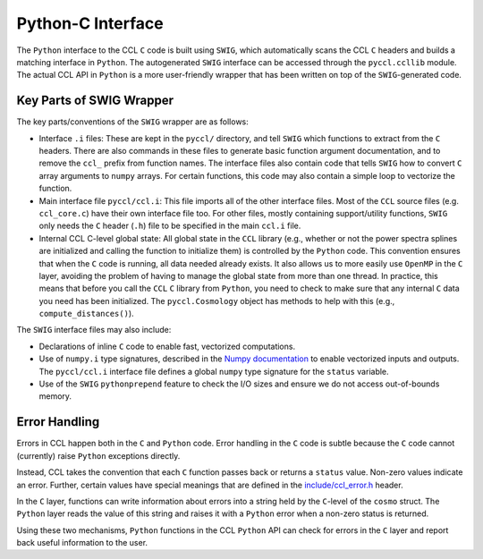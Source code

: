 .. _pycint:

******************
Python-C Interface
******************

The ``Python`` interface to the CCL ``C`` code is built using ``SWIG``,
which automatically scans the CCL ``C`` headers and builds a matching
interface in ``Python``. The autogenerated ``SWIG`` interface can be accessed
through the ``pyccl.ccllib`` module. The actual CCL API in ``Python`` is a more
user-friendly wrapper that has been written on top of the ``SWIG``-generated
code.


Key Parts of SWIG Wrapper
=========================

The key parts/conventions of the ``SWIG`` wrapper are as follows:

- Interface ``.i`` files: These are kept in the ``pyccl/`` directory, and tell
  ``SWIG`` which functions to extract from the ``C`` headers. There are also
  commands in these files to generate basic function argument documentation,
  and to remove the ``ccl_`` prefix from function names. The interface files
  also contain code that tells ``SWIG`` how to convert ``C`` array arguments to
  ``numpy`` arrays. For certain functions, this code may also contain a simple
  loop to vectorize the function.

- Main interface file ``pyccl/ccl.i``: This file imports all of the other
  interface files. Most of the ``CCL`` source files (e.g. ``ccl_core.c``) have
  their own interface file too. For other files, mostly containing
  support/utility functions, ``SWIG`` only needs the ``C`` header (``.h``) file
  to be specified in the main ``ccl.i`` file.

- Internal CCL C-level global state: All global state in the ``CCL`` library
  (e.g., whether or not the power spectra splines are initialized and calling
  the function to initialize them) is controlled by the ``Python`` code. This
  convention ensures that when the ``C`` code is running, all data needed
  already exists. It also allows us to more easily use ``OpenMP`` in the ``C``
  layer, avoiding the problem of having to manage the global state from more
  than one thread. In practice, this means that before you call the ``CCL``
  ``C`` library from ``Python``, you need to check to make sure that any
  internal ``C`` data you need has been initialized. The ``pyccl.Cosmology``
  object has methods to help with this (e.g., ``compute_distances()``).

The ``SWIG`` interface files may also include:

- Declarations of inline ``C`` code to enable fast, vectorized computations.

- Use of ``numpy.i`` type signatures, described in the `Numpy documentation
  <https://docs.scipy.org/doc/numpy/reference/swig.interface-file.html>`_
  to enable vectorized inputs and outputs. The ``pyccl/ccl.i`` interface file
  defines a global ``numpy`` type signature for the ``status`` variable.

- Use of the ``SWIG`` ``pythonprepend`` feature to check the I/O sizes and
  ensure we do not access out-of-bounds memory.


Error Handling
==============

Errors in CCL happen both in the ``C`` and ``Python`` code. Error handling in
the ``C`` code is subtle because the ``C`` code cannot (currently) raise
``Python`` exceptions directly.

Instead, CCL takes the convention that each ``C`` function passes back or
returns a ``status`` value. Non-zero values indicate an error. Further, certain
values have special meanings that are defined in the `include/ccl_error.h
<https://github.com/LSSTDESC/CCL/blob/master/include/ccl_error.h>`_ header.

In the ``C`` layer, functions can write information about errors into a string
held by the ``C``-level of the ``cosmo`` struct. The ``Python`` layer reads the
value of this string and raises it with a ``Python`` error when a non-zero
status is returned.

Using these two mechanisms, ``Python`` functions in the CCL ``Python`` API can
check for errors in the ``C`` layer and report back useful information to the
user.
